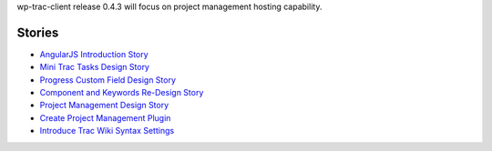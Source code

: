 wp-trac-client release 0.4.3 will focus on project management 
hosting capability.

Stories
-------

- `AngularJS Introduction Story <AngularJS-Introduction-Story.rst>`_
- `Mini Trac Tasks Design Story <Mini-Trac-Tasks-Design-Story.rst>`_
- `Progress Custom Field Design Story 
  <Progress-Custom-Field-Design-Story.rst>`_
- `Component and Keywords Re-Design Story 
  <Component-Keywords-Management-Redesign.rst>`_
- `Project Management Design Story 
  <Project-Management-Design-Story.rst>`_
- `Create Project Management Plugin 
  <Project-Management-Plugin-Introduction.rst>`_
- `Introduce Trac Wiki Syntax Settings
  <Trac-Wiki-Syntax-Settings.rst>`_
